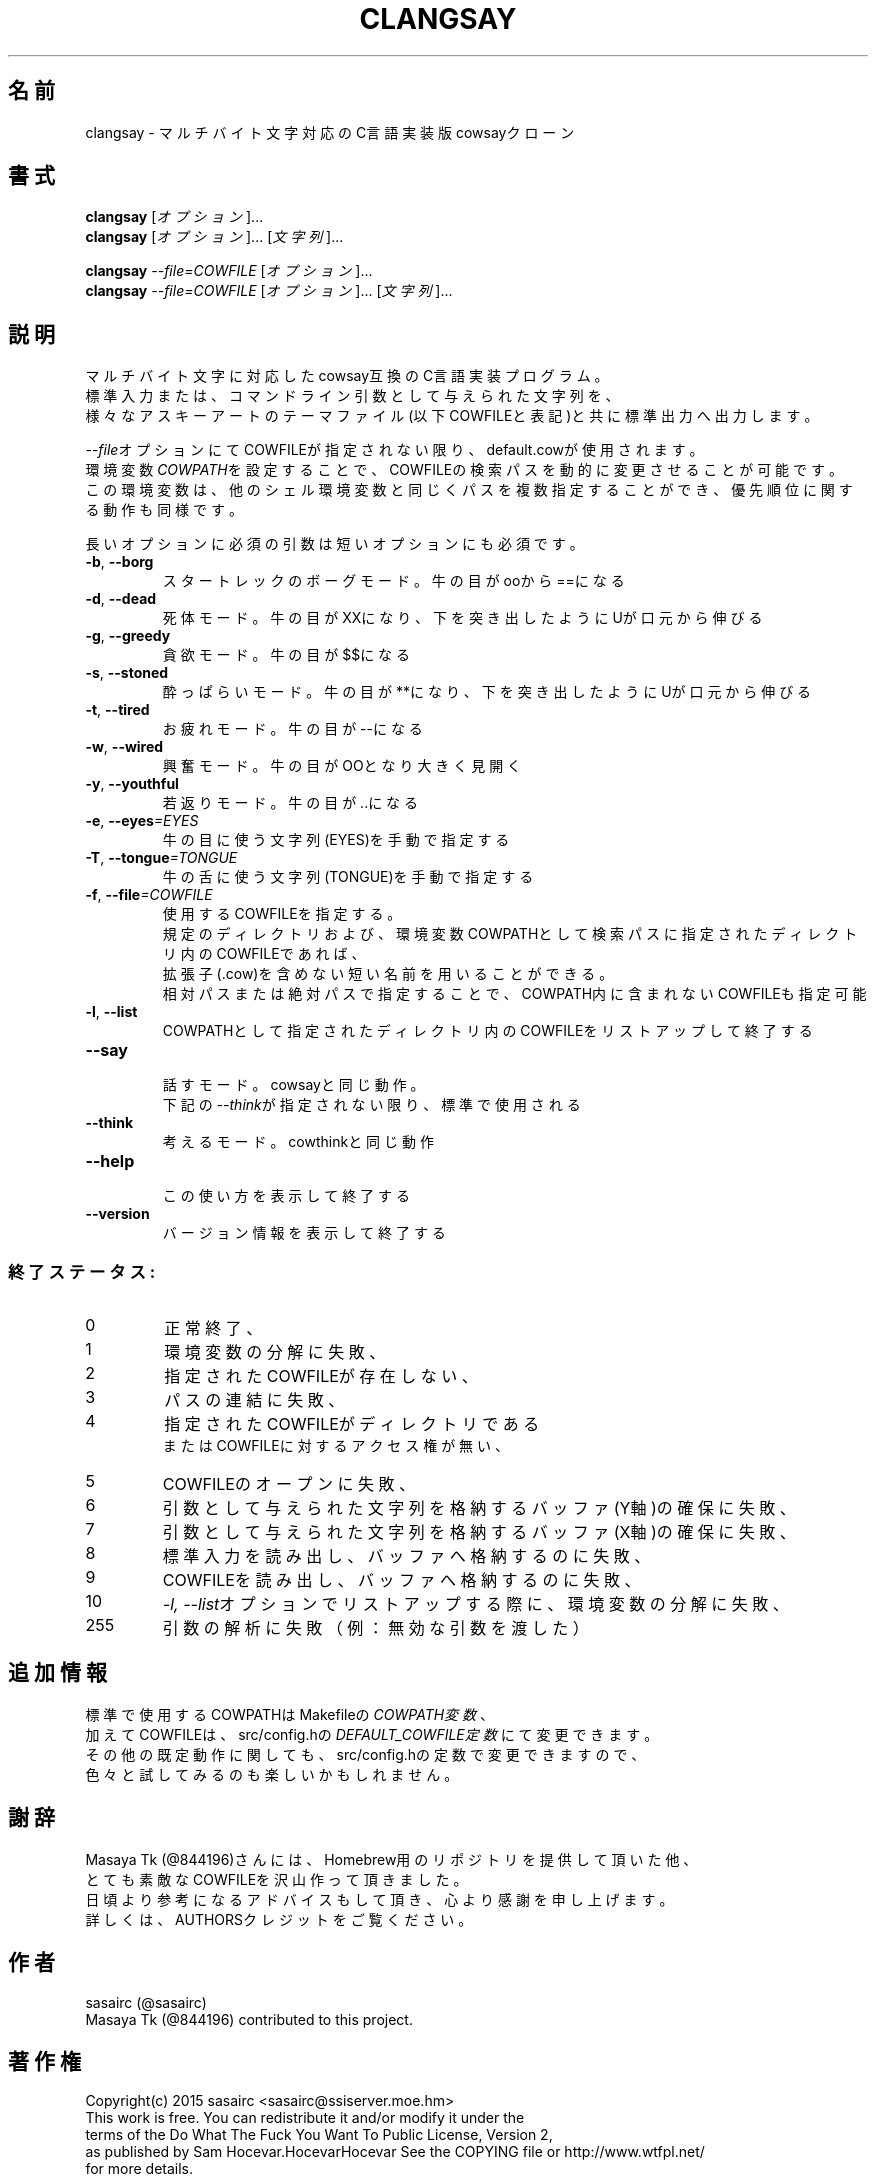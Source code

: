 .TH CLANGSAY "6" "2015年8月" "ユーザコマンド"
.SH 名前
clangsay \- マルチバイト文字対応のC言語実装版cowsayクローン
.SH 書式
.B clangsay
[\fIオプション\fR]...
.br
.B clangsay
[\fIオプション\fR]... [\fI文字列\fR]...
.br

.B clangsay
\fI--file=COWFILE\fR [\fIオプション\fR]...
.br
.B clangsay
\fI--file=COWFILE\fR [\fIオプション\fR]... [\fI文字列\fR]...

.SH 説明
.PP
マルチバイト文字に対応したcowsay互換のC言語実装プログラム。
.br
標準入力または、コマンドライン引数として与えられた文字列を、
.br
様々なアスキーアートのテーマファイル(以下COWFILEと表記)と共に標準出力へ出力します。
.br

\fI--file\fRオプションにてCOWFILEが指定されない限り、default.cowが使用されます。
.br
環境変数\fICOWPATH\fRを設定することで、COWFILEの検索パスを動的に変更させることが可能です。
.br
この環境変数は、他のシェル環境変数と同じくパスを複数指定することができ、優先順位に関する動作も同様です。

.br
長いオプションに必須の引数は短いオプションにも必須です。
.TP
\fB\-b\fR, \fB\-\-borg\fR
\&スタートレックのボーグモード。牛の目がooから==になる
.TP
\fB\-d\fR, \fB\-\-dead\fR
\&死体モード。牛の目がXXになり、下を突き出したようにUが口元から伸びる
.TP
\fB\-g\fR, \fB-\-greedy\fR
\&貪欲モード。牛の目が$$になる
.TP
\fB\-s\fR, \fB-\-stoned\fR
\&酔っぱらいモード。牛の目が**になり、下を突き出したようにUが口元から伸びる
.TP
\fB\-t\fR, \fB-\-tired\fR
\&お疲れモード。牛の目が--になる
.TP
\fB\-w\fR, \fB-\-wired\fR
\&興奮モード。牛の目がOOとなり大きく見開く
.TP
\fB\-y\fR, \fB-\-youthful\fR
\&若返りモード。牛の目が..になる
.TP
\fB\-e\fR, \fB-\-eyes\fR\fI=EYES\fR
\&牛の目に使う文字列(EYES)を手動で指定する
.TP
\fB\-T\fR, \fB-\-tongue\fR\fI=TONGUE\fR
\&牛の舌に使う文字列(TONGUE)を手動で指定する
.TP
\fB\-f\fR, \fB-\-file\fR\fI=COWFILE\fR
\&使用するCOWFILEを指定する。
.br
\&規定のディレクトリおよび、環境変数COWPATHとして検索パスに指定されたディレクトリ内のCOWFILEであれば、
.br
\&拡張子(.cow)を含めない短い名前を用いることができる。
.br
\&相対パスまたは絶対パスで指定することで、COWPATH内に含まれないCOWFILEも指定可能
.TP
\fB\-l\fR, \fB-\-list\fR
\&COWPATHとして指定されたディレクトリ内のCOWFILEをリストアップして終了する
.TP
\fB-\-say\fR
.br
\&話すモード。cowsayと同じ動作。
.br
\&下記の\fI--think\fRが指定されない限り、標準で使用される
.TP
\fB-\-think\fR
.br
\&考えるモード。cowthinkと同じ動作
.TP
\fB-\-help\fR
.br
\&この使い方を表示して終了する
.TP
\fB\-\-version\fR
.br
\&バージョン情報を表示して終了する

.SS "終了ステータス:"
.TP
0
正常終了、
.TP
1
環境変数の分解に失敗、
.TP
2
指定されたCOWFILEが存在しない、
.TP
3
パスの連結に失敗、
.TP
4
指定されたCOWFILEがディレクトリである
.br
またはCOWFILEに対するアクセス権が無い、
.TP
5
COWFILEのオープンに失敗、
.TP
6
引数として与えられた文字列を格納するバッファ(Y軸)の確保に失敗、
.TP
7
引数として与えられた文字列を格納するバッファ(X軸)の確保に失敗、
.TP
8
標準入力を読み出し、バッファへ格納するのに失敗、
.TP
9
COWFILEを読み出し、バッファへ格納するのに失敗、
.TP
10
\fI\-l, \-\-list\fRオプションでリストアップする際に、環境変数の分解に失敗、
.TP
255
引数の解析に失敗（例：無効な引数を渡した）

.SH 追加情報
.PP
標準で使用するCOWPATHはMakefileの\fICOWPATH変数\fR、
.br
加えてCOWFILEは、src/config.hの\fIDEFAULT_COWFILE定数\fRにて変更できます。
.br
その他の既定動作に関しても、src/config.hの定数で変更できますので、
.br
色々と試してみるのも楽しいかもしれません。

.SH 謝辞
Masaya Tk (@844196)さんには、Homebrew用のリポジトリを提供して頂いた他、
.br
とても素敵なCOWFILEを沢山作って頂きました。
.br
日頃より参考になるアドバイスもして頂き、心より感謝を申し上げます。
.br
詳しくは、AUTHORSクレジットをご覧ください。

.SH 作者
sasairc (@sasairc)
.br
Masaya Tk (@844196) contributed to this project.

.SH 著作権
Copyright(c) 2015 sasairc <sasairc@ssiserver.moe.hm>
.br
This work is free. You can redistribute it and/or modify it under the
.br
terms of the Do What The Fuck You Want To Public License, Version 2,
.br
as published by Sam Hocevar.HocevarHocevar See the COPYING file or http://www.wtfpl.net/
.br
for more details.

.SH 関連項目
.B cowsay
.B renge
.B yasuna
